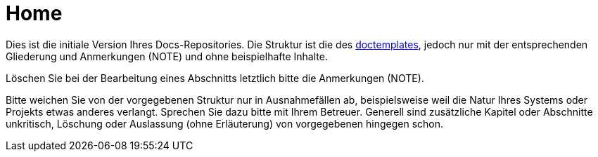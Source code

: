 :experimental: // for keyboard shortcuts with kbd:
:data-uri:

[[sec:home]]
= [[sec:home]] Home

Dies ist die initiale Version Ihres Docs-Repositories. Die Struktur ist die des https://gitlab.nt.fh-koeln.de/gitlab/syp/doctemplate/wikis/home[doctemplates], jedoch nur mit der entsprechenden Gliederung und Anmerkungen (NOTE) und ohne beispielhafte Inhalte.

Löschen Sie bei der Bearbeitung eines Abschnitts letztlich bitte die Anmerkungen (NOTE). 

Bitte weichen Sie von der vorgegebenen Struktur nur in Ausnahmefällen ab, beispielsweise weil die Natur Ihres Systems oder Projekts etwas anderes verlangt. Sprechen Sie dazu bitte mit Ihrem Betreuer. Generell sind zusätzliche Kapitel oder Abschnitte unkritisch, Löschung oder Auslassung (ohne Erläuterung) von vorgegebenen hingegen schon.
